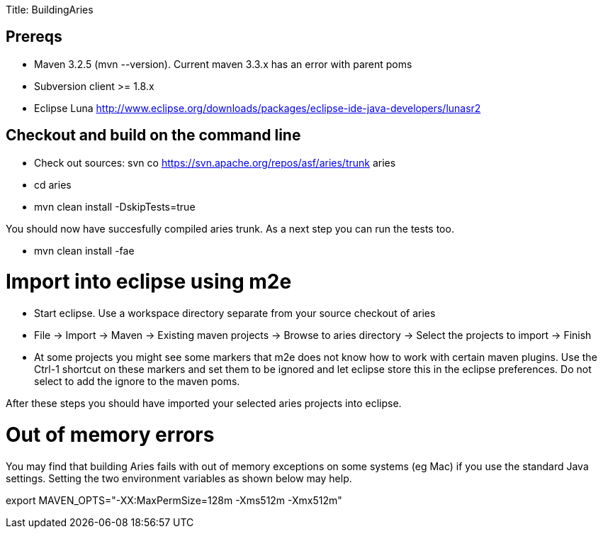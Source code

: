 :doctype: book

Title: BuildingAries

+++<a name="BuildingAries-ExtractingandbuildingAries">++++++</a>+++

+++<a name="BuildingAries-Prereqs">++++++</a>+++

== Prereqs

* Maven 3.2.5 (mvn --version).
Current maven 3.3.x has an error with parent poms
* Subversion client >= 1.8.x
* Eclipse Luna http://www.eclipse.org/downloads/packages/eclipse-ide-java-developers/lunasr2

+++<a name="BuildingAries-CheckoutAndBuild">++++++</a>+++

== Checkout and build on the command line

* Check out sources: svn co https://svn.apache.org/repos/asf/aries/trunk aries
* cd aries
* mvn clean install -DskipTests=true

You should now have succesfully compiled aries trunk.
As a next step you can run the tests too.

* mvn clean install -fae

+++<a name="BuildingAries-ImportIntoEclipse">++++++</a>+++

= Import into eclipse using m2e

* Start eclipse.
Use a workspace directory separate from your source checkout of aries
* File \-> Import \-> Maven \-> Existing maven projects \-> Browse to aries directory \-> Select the projects to import \-> Finish
* At some projects you might see some markers that m2e does not know how to work with certain maven plugins.
Use the Ctrl-1 shortcut on these markers and set them to be ignored and let eclipse store this in the eclipse preferences.
Do not select to add the ignore to the maven poms.

After these steps you should have imported your selected aries projects into eclipse.

+++<a name="BuildingAries-Outofmemoryerrors">++++++</a>+++

= Out of memory errors

You may find that building Aries fails with out of memory exceptions on some systems (eg Mac)  if you use the standard Java settings.
Setting the two environment variables as shown below may help.

export MAVEN_OPTS="-XX:MaxPermSize=128m -Xms512m -Xmx512m"
